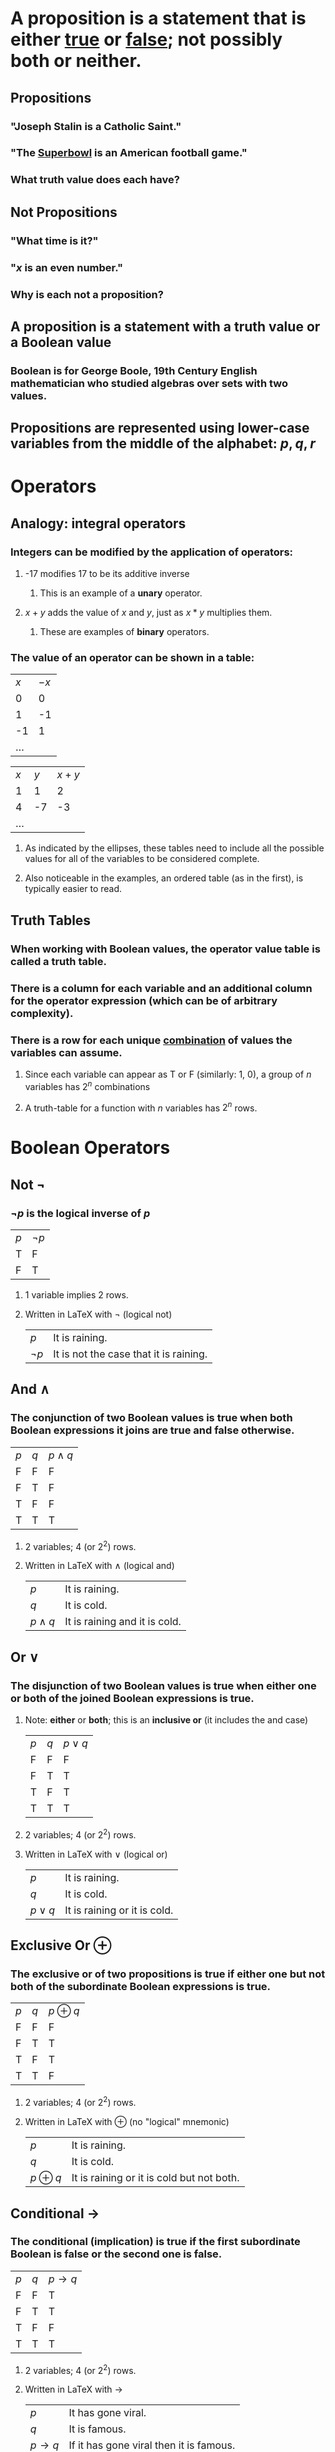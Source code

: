 #+STARTUP: showall


* A *proposition* is a statement that is either _true_ or _false_; not possibly both or neither.
** Propositions
*** "Joseph Stalin is a Catholic Saint."
*** "The _Superbowl_ is an American football game."
*** What truth value does each have?
** *Not* Propositions
*** "What time is it?"
*** "$x$ is an even number."
*** Why is each not a proposition?
** A proposition is a statement with a *truth value* or a *Boolean value*
*** Boolean is for George Boole, 19th Century English mathematician who studied algebras over sets with two values.
** Propositions are represented using lower-case variables from the middle of the alphabet: $p, q, r$

* Operators
** Analogy: integral operators
*** Integers can be modified by the application of operators:
**** -17 modifies 17 to be its additive inverse
***** This is an example of a *unary* operator.
**** $x + y$ adds the value of $x$ and $y$, just as $x * y$ multiplies them.
***** These are examples of *binary* operators.
*** The value of an operator can be shown in a table:
| $x$ | $-x$ |
|   0 |    0 |
|   1 |   -1 |
|  -1 |    1 |
| ... |      |

| $x$ | $y$ | $x + y$ |
|   1 |   1 |       2 |
|   4 |  -7 |      -3 |
| ... |     |         |
**** As indicated by the ellipses, these tables need to include all the possible values for all of the variables to be considered complete.
**** Also noticeable in the examples, an ordered table (as in the first), is typically easier to read.

** Truth Tables
*** When working with Boolean values, the operator value table is called a *truth table*.
*** There is a column for each variable and an additional column for the operator expression (which can be of arbitrary complexity).
*** There is a row for each unique _combination_ of values the variables can assume.
**** Since each variable can appear as T or F (similarly: 1, 0), a group of $n$ variables has $2^n$ combinations
**** A truth-table for a function with $n$ variables has $2^n$ rows.

* Boolean Operators
** Not $\lnot$
*** $\lnot p$ is the logical inverse of $p$
| $p$ | $\lnot p$ |
| T   | F         |
| F   | T         |
**** 1 variable implies 2 rows.
**** Written in LaTeX with \lnot (logical not)
| $p$       | It is raining.                         |
| $\lnot p$ | It is not the case that it is raining. |

** And $\land$
*** The *conjunction* of two Boolean values is true when both Boolean expressions it joins are true and false otherwise.
| $p$ | $q$ | $p \land q$ |
| F   | F   | F           |
| F   | T   | F           |
| T   | F   | F           |
| T   | T   | T           |
**** 2 variables; 4 (or 2^2) rows.
**** Written in LaTeX with \land (logical and)
| $p$         | It is raining.                |
| $q$         | It is cold.                   |
| $p \land q$ | It is raining and it is cold. |

** Or $\lor$
*** The *disjunction* of two Boolean values is true when either one or both of the joined Boolean expressions is true.
**** Note: *either* or *both*; this is an *inclusive or* (it includes the and case)
| $p$ | $q$ | $p \lor q$ |
| F   | F   | F          |
| F   | T   | T          |
| T   | F   | T          |
| T   | T   | T          |
**** 2 variables; 4 (or 2^2) rows.
**** Written in LaTeX with \lor (logical or)
| $p$         | It is raining.                |
| $q$         | It is cold.                   |
| $p \lor q$ | It is raining or it is cold. |

** Exclusive Or $\oplus$
*** The *exclusive or* of two propositions is true if either one *but not both* of the subordinate Boolean expressions is true.
| $p$ | $q$ | $p \oplus q$ |
| F   | F   | F            |
| F   | T   | T            |
| T   | F   | T            |
| T   | T   | F            |
**** 2 variables; 4 (or 2^2) rows.
**** Written in LaTeX with \oplus (no "logical" mnemonic)
| $p$         | It is raining.                |
| $q$         | It is cold.                   |
| $p \oplus q$ | It is raining or it is cold but not both. |

** Conditional $\rightarrow$
*** The *conditional* (*implication*) is true if the first subordinate Boolean is false or the second one is false.
| $p$ | $q$ | $p \rightarrow q$ |
| F   | F   | T                 |
| F   | T   | T                 |
| T   | F   | F                 |
| T   | T   | T                 |
**** 2 variables; 4 (or 2^2) rows.
**** Written in LaTeX with \rightarrow
| $p$               | It has gone viral.                      |
| $q$               | It is famous.                           |
| $p \rightarrow q$ | If it has gone viral then it is famous. |

*** A conditional is a *rule* describing a way the world (system) behaves
**** It is a Boolean expression so the rule can be
***** true - it describes how the subordinate clauses behave in the system
***** false - it describes a non-existent relationship between the subordinate clauses
**** It is not an =if...then= statement as in a programming language; both halves are evaluated as truth values and the truth value of the whole statement is determined.

*** There are many ways to express $p \rightarrow q$  in English:
**** if $p$ then $q$
**** $p$ implies $q$
**** if $p$ , $q$
**** $p$ only if $q$
**** $p$ is sufficient for $q$
**** a sufficient condition for $q$ is $p$
**** $q$ if $p$
**** $q$ whenever $p$
**** $q$ when $p$
**** $q$ is necessary for $p$
**** a necessary condition for $p$ is $q$
**** $q$ follows from $p$
**** $q$ unless $\lnot p$

*** In $p \rightarrow q$, $p$ is the antecedent and $q$ is the consequent.

** Bionditional $\leftrightarrow$
*** The *biconditional* is true if the two subordinate Boolean expressions have the same truth value
| $p$ | $q$ | $p \leftrightarrow q$ |
| F   | F   | T                     |
| F   | T   | F                     |
| T   | F   | F                     |
| T   | T   | T                     |
**** 2 variables; 4 (or 2^2) rows.
**** Written in LaTeX with \leftrightarrow
| $p$                   | It has gone viral.                                  |
| $q$                   | It is famous.                                       |
| $p \leftrightarrow q$ | If it has gone viral *if and only if* it is famous. |

*** $p \leftrightarrow q$ is the same as $p \rightarrow q \land q \rightarrow p$.
**** It is also the inverse of another logical operator. Which one?

** Summary of Boolean Operators and Expressions
*** Simple proposition: $p$, $q$, $r$, ...
*** Operators (in decreasing order of precedence)
| $\lnot$           | not (unary prefix)           |
| $\land$           | and                          |
| $\lor$, $\oplus$  | [inclusive] or, exclusive or |
| $\rightarrow$     | conditional                  |
| $\leftrightarrow$ | biconditional                       |
*** Compound propositions: operators combining other propositions
$s$
$p \land q$
$(p \rightarrow \lnot q) \lor r$
$\lnot p \lor q$

* Applications of Propositional Logic
** Translating English sentences.
*** If I am clever then I will pass Foundations
**** Define simple propositions
| $c$ | I am clever             |
| $p$ | I will pass Foundations |
**** Notice that order and actual letters are arbitrary
**** Now translate the English to "If $c$ then $p$".
**** Finally: $c \rightarrow p$

*** I am clever or I will pass Foundations
**** $c \lor p$

*** The world is billions of years old when evolution explains biodiversity
| $b$ | The world is billions of years old |
| $e$ | Evolution explains biodiversity    |
**** $b$ when $e$
**** $e \rightarrow b$

** System specification
*** Translating sentences from natural languages is necessary for software/hardware specifications to make sure everyone interprets them the same way. (Think about "or": inclusive or exclusive?)

*** If the system is full then the automated reply cannot be sent.
| $f$ | The system is full.              |
| $a$ | The automated reply can be sent. |
**** Note: the logical state of $a$ is the inverse of the version used in the statement. It is almost always better to use "positive" logic (no logical "not" in the English interpretation of a simple proposition); humans are much better at using (and remembering) positive rather than negative logic.
**** Specification: $f \rightarrow \lnot a$ (Why no parentheses?)

*** Translated specifications can be checked for consistency
**** A set of specifications is consistent if they cannot be used to derive a *contradiction*.
***** A *contradiction* is a proposition that is always false.
***** A *tautology* is a proposition that is always true.
*** Is this system spec consistent?
a. The diagnostic message is stored in the buffer or it is retransmitted.
b. The diagnostic message is not stored in the buffer.
c. If the diagnostic message is stored in the buffer, then it is retransmitted.
| $p$ | The diagnostic message is stored in the buffer. |
| $q$ | The diagnostic message is retransmitted.        |

a. $p \lor q$
b. $\lnot p$
c. $p \rightarrow q$

| $p$ | $q$ | $p \lor q$ | $\lnot p$ | $p \rightarrow q$ |
| F   | F   | F          | T         | T                 |
| F   | T   | T          | T         | T                 |
| T   | F   | T          | F         | F                 |
| T   | T   | T          | F         | T                 |

**** Is there an assignment of values (a row) for which all three statements of the spec are true?

** Logic puzzles
*** Knights and knaves
**** There exists an island where every inhabitant is either a *knight* or a *knave*.
***** Every inhabitant knows their own /type/.
***** Any inhabitant can tell, instantly, the type of any other inhabitant.
***** A /knight/ only makes logically true statements.
***** A /knave/ only makes logically false statements.
**** You meet two islanders, A and B. They say
A. B is a knight.
B. We are of opposite types.
     What can you conclude?
**** You meet an islander, K, at a crossroads in the jungle. You know that one path leads to a beach, the other to a museum. As a computer scientist you hate the sun and surf. What one question can you ask K to determine which path to follow?
